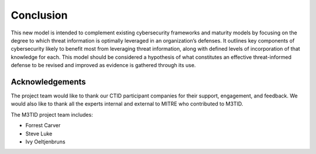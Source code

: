 Conclusion
===========

This new model is intended to complement existing cybersecurity frameworks and maturity models by focusing on the degree to which threat information is optimally leveraged in 
an organization’s defenses. It outlines key components of cybersecurity likely to benefit most from leveraging threat information, along with defined levels of incorporation 
of that knowledge for each. This model should be considered a hypothesis of what constitutes an effective threat-informed defense to be revised and improved as evidence is 
gathered through its use.  

Acknowledgements
------------------

The project team would like to thank our CTID participant companies for their support, engagement, and feedback. We would also like to thank all the experts internal and external to MITRE who contributed to M3TID. 

The M3TID project team includes:

* Forrest Carver
* Steve Luke
* Ivy Oeltjenbruns

